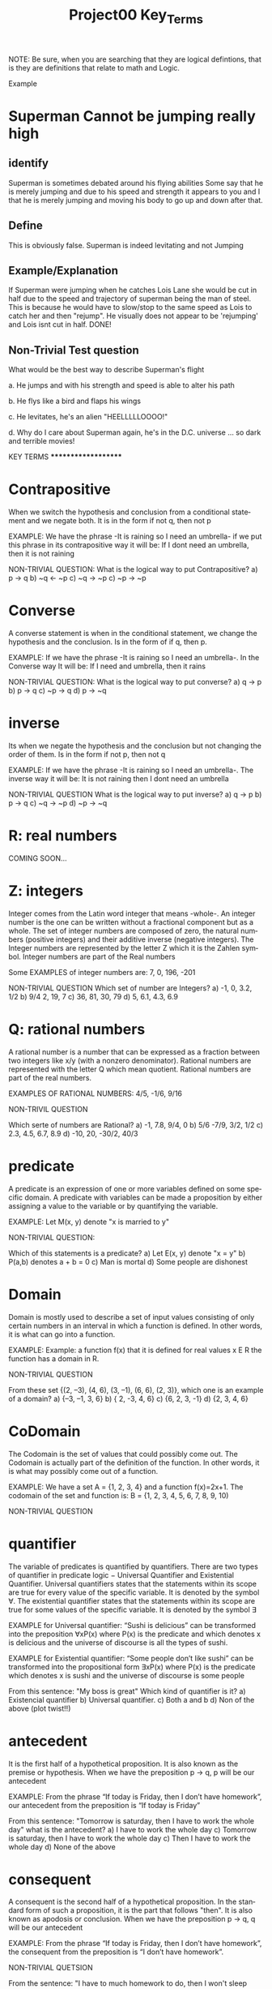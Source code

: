 #+TITLE: Project00 Key_Terms
#+LANGUAGE: en
#+OPTIONS: H:4 num:nil toc:nil \n:nil @:t ::t |:t ^:t *:t TeX:t LaTeX:t
#+OPTIONS: html-postamble:nil
#+STARTUP: showeverything entitiespretty

NOTE: Be sure, when you are searching that they are logical defintions, that is
they are definitions that relate to math and Logic.

Example
* Superman Cannot be jumping really high
** identify
Superman is sometimes debated around his flying abilities
Some say that he is merely jumping and due to his speed and 
strength it appears to you and I that he is merely jumping and
moving his body to go up and down after that.
** Define
This is obviously false.  Superman is indeed levitating and not
Jumping
** Example/Explanation
If Superman were jumping when he catches Lois Lane she would be cut in half
due to the speed and trajectory of superman being the man of steel. This is because
he would have to slow/stop to the same speed as Lois to catch her and then "rejump".
He visually does not appear to be 'rejumping' and Lois isnt cut in half.  DONE!
** Non-Trivial Test question
What would be the best way to describe Superman's flight


a. He jumps and with his strength and speed is able to alter his path


b. He flys like a bird and flaps his wings


c. He levitates, he's an alien "HEELLLLLOOOO!"


d. Why do I care about Superman again, he's in the D.C. universe ... so dark and terrible movies!


**************** KEY TERMS ********************

* Contrapositive
When we switch the hypothesis and conclusion from a conditional statement and we negate both. It is in
the form if not q, then not p

EXAMPLE: We have the phrase -It is raining so I need an umbrella- if we put this phrase in its
contrapositive way it will be: If I dont need an umbrella, then it is not raining

NON-TRIVIAL QUESTION: 
  What is the logical way to put Contrapositive?
  a) p -> q
  b) ~q <- ~p
  c) ~q -> ~p
  c) ~p -> ~p

* Converse

A converse statement is when in the conditional statement, we change the hypothesis and the 
conclusion. Is in the form of if q, then p. 

EXAMPLE: If we have the phrase -It is raining so I need an umbrella-. In the Converse way It will be:
If I need and umbrella, then it rains

NON-TRIVIAL QUESTION:
  What is the logical way to put converse?
  a) q -> p
  b) p -> q
  c) ~p -> q
  d) p -> ~q

* inverse

Its when we negate the hypothesis and the conclusion but not changing the order of them.
Is in the form if not p, then not q

EXAMPLE: If we have the phrase -It is raining so I need an umbrella-. The inverse way it will be:
It is not raining then I dont need an umbrella

NON-TRIVIAL QUESTION
  What is the logical way to put inverse?
  a) q -> p
  b) p -> q
  c) ~q -> ~p
  d) ~p -> ~q

* R: real numbers

COMING SOON...

* Z: integers

Integer comes from the Latin word integer that means -whole-. An integer number is the one can be
written without a fractional component but as a whole. The set of integer numbers are composed of
zero, the natural numbers (positive integers) and their additive inverse (negative integers).
The Integer numbers are represented by the letter Z which it is the Zahlen symbol. Integer numbers
are part of the Real numbers

Some EXAMPLES of integer numbers are: 7, 0, 196, -201

NON-TRIVIAL QUESTION
  Which set of number are Integers?
  a) -1, 0, 3.2, 1/2
  b) 9/4 2, 19, 7
  c) 36, 81, 30, 79
  d) 5, 6.1, 4.3, 6.9

* Q: rational numbers

A rational number is a number that can be expressed as a fraction
between two integers like x/y (with a nonzero denominator). Rational
numbers are represented with the letter Q which mean
quotient. Rational numbers are part of the real numbers.

EXAMPLES OF RATIONAL NUMBERS: 4/5, -1/6, 9/16

NON-TRIVIL QUESTION

  Which serte of numbers are Rational?
  a) -1, 7.8, 9/4, 0
  b) 5/6 -7/9, 3/2, 1/2
  c) 2.3, 4.5, 6.7, 8.9
  d) -10, 20, -30/2, 40/3

* predicate

A predicate is an expression of one or more variables defined on some
specific domain. A predicate with variables can be made a proposition
by either assigning a value to the variable or by quantifying the
variable.

EXAMPLE: Let M(x, y) denote "x is married to y"

NON-TRIVIAL QUESTION:

  Which of this statements is a predicate?
  a) Let E(x, y) denote "x = y"
  b) P(a,b)  denotes a + b = 0
  c) Man is mortal
  d) Some people are dishonest

* Domain

Domain is mostly used to describe a set of input values consisting of
only certain numbers in an interval in which a function is defined. In
other words, it is what can go into a function.

EXAMPLE: Example: a function f(x) that it is defined for real values x
E R the function has a domain in R.

NON-TRIVIAL QUESTION

  From these set {(2, –3), (4, 6), (3, –1), (6, 6), (2, 3)},
  which one is an example of a domain?
  a) {–3, –1, 3, 6}
  b) { 2, -3, 4, 6}
  c) {6, 2, 3, -1}
  d) {2, 3, 4, 6}

* CoDomain

The Codomain is the set of values that could possibly come out. The
Codomain is actually part of the definition of the function. In other
words, it is what may possibly come out of a function.

EXAMPLE: We have a set A = {1, 2, 3, 4} and a function f(x)=2x+1. The
codomain of the set and function is: B = {1, 2, 3, 4, 5, 6, 7, 8,
9, 10)

NON-TRIVIAL QUESTION



* quantifier

The variable of predicates is quantified by quantifiers. There are two
types of quantifier in predicate logic − Universal Quantifier and
Existential Quantifier. Universal quantifiers states that the
statements within its scope are true for every value of the specific
variable. It is denoted by the symbol ∀. The existential quantifier
states that the statements within its scope are true for some values
of the specific variable. It is denoted by the symbol ∃

EXAMPLE for Universal quantifier: “Sushi is delicious” can be
transformed into the preposition ∀xP(x) where P(x) is the predicate
and which denotes x is delicious and the universe of discourse is all
the types of sushi.

EXAMPLE for Existential quantifier: “Some people don’t like sushi” can
be transformed into the propositional form ∃xP(x) where P(x) is the
predicate which denotes x is sushi and the universe of discourse is
some people

  From this sentence: "My boss is great" Which kind of quantifier is it?
  a) Existencial quantifier
  b) Universal quantifier.
  c) Both a and b
  d) Non of the above (plot twist!!)

* antecedent

It is the first half of a hypothetical proposition. It is also known
as the premise or hypothesis. When we have the preposition p → q, p
will be our antecedent

EXAMPLE: From the phrase “If today is Friday, then I don’t have
homework”, our antecedent from the preposition is “If today is Friday”

  From this sentence: "Tomorrow is saturday, then I have to work the whole day"
  what is the antecedent?
  a) I have to work the whole day
  c) Tomorrow is saturday, then I have to work the whole day
  c) Then I have to work the whole day
  d) None of the above

* consequent

A consequent is the second half of a hypothetical proposition. In the
standard form of such a proposition, it is the part that follows
"then". It is also known as apodosis or conclusion. When we have the
preposition p → q, q will be our antecedent

EXAMPLE: From the phrase “If today is Friday, then I don’t have
homework”, the consequent from the preposition is “I don’t have
homework”.

NON-TRIVIAL QUETSION

  From the sentence: "I have to much homework to do, then I won't sleep tonight. What is
  the consequent?
  a) I have to much homework to do
  b) I won't be sleep tonight
  c) I have to much homework to do, then I won't sleep tonight
  d) None of the above

* Set

An unordered collection of different elements. A set can be written
explicitly by listing its elements using set bracket. If the order of
the elements is changed or any element of a set is repeated, it does
not make any changes in the set.

EXAMPLE: A set of integer numbers (Z), a set of students, a set of cards.

NON-TRIVIAL QUESTION

  Which of of these is NOT a set?
  a) A deck of cards
  b) A group of students
  c) A paper
  d) A parking lot

* Fallacy

A fallacy is an incorrect result arrived at by apparently correct,
though actually specious reasoning. Fallacies are commonly divided
into "formal" and "informal". A formal fallacy can be expressed neatly
in a standard system of logic, such as propositional logic (a branch
of logic that deals with propositions). while an informal fallacy
originates in an error in reasoning other than an improper logical
form. There is also a special case is a mathematical fallacy, an
intentionally invalid mathematical proof

EXAMPLE FORMAL FALLACY: Some of your key evidence is missing,
incomplete, or even faked! That proves I'm right!

EXAMPLE OF INFORMAL FALLACY: Smoking isn’t going to hurt me my grandpa
smoked three packs a day for sixty-five years and wasn’t sick a day in
his life. He lived to be ninety.

NON-TRIVIAL QUESTION

  What kind of Fallaxy is the following sentence: "My friend is the one that stole
  my laptop, he wasn't in the room and he didn't open my backpack so he did it
  a) Formal Fallacy
  b) Informal Fallacy
  c) None of the above
  d) All of the above

* biconditional

In logic and mathematics, the logical biconditional is the logical
connective of two statements asserting – P and only if Q – Where P is
an antecedent and Q is a consequent. The operator that we use for
biconditional condition is <->. The truth table for this condition is:

P | Q | P <-> Q
---------------
1 | 1 |   1
1 | 0 |   0
0 | 1 |   0
0 | 0 |   1

EXAMPLE: I'll buy you a new wallet if you need one

NON-TRIVIAL QUESTION
  Which of these sentences IS NOT biconditional
  a) A polygon is a triangle ifit has 3 sides
  b) I am breathing if and only if I am alive
  c) Any person is a male
  d) You passed the exam if and only if you scored 65% or higher.

* sufficient condition

A sufficient condition is an implicational relationship between
statements. A sufficient condition is a condition or set of conditions
that will produce the event. The logical relation is expressed as - if
P, then Q – or P -> Q.

EXAMPLE: - John is a king - implies that John is male. So, knowing
that it is true that John is a king is sufficient to know that he is a
male.

NON-TRIVIAL QUESTION

  Which sentence is a sufficient condition?
  a) A microscope is needed to see viruses.
  b) The Walkman is in good working order.
  c) The earphones are plugged in.
  d) You operate the controls correctly

* necessary condition

The assertion that Q is necessary for P. This can also be written as
"P cannot be true unless Q is true" or "if Q is false, then P is
false". This is notated that P implies to Q. The logical relation
between them is expressed as "if P, then Q" and denoted P -> Q.

EXAMPLE: For the whole numbers greater than two, being odd is
necessary to being prime, since two is the only whole number that is
both even and prime.

NON-TRIVIAL QUESTION

  Which of these sentences is a necessary condition?
  a) You could travel by car
  b) Getting a final grade of C
  c) Having the flu virus and being sick
  d) Earning 120 credits for earning a degree

* ~p

In logic, negation, also called the logical complement, is an
operation that takes a proposition P to another proposition "not P",
written ~P. It may be applied as an operation on notions,
propositions, truth values, or semantic values more generally. In
classical logic, negation is normally identified with the truth
function that takes truth to falsity and vice versa. the truth table looks like:

P | ~P
------
1 | 0
0 | 1

EXAMPLE: If P is "I like to swim", ~P will be "I don't like to swim"

NON-TRIVIAL QUESTION

  From the sentence P = "I don't speak French". What is ~p?
  a) I don't speak French
  b) I am french
  c) I speak French
  d) None of the above

* p ^ q

This is a representation of a basic logic gate that implements logical
conjunction. It behaves according to the truth table. A high output
(1) results only if all the inputs to the and gate are high. If noon
or not all inputs to the ANd gate are high, a low output results. This
is the truth table:

P | Q | P ^ Q
-------------
0 | 0 |   0
0 | 1 |   0
1 | 0 |   0
1 | 1 |   1

EXAMPLE: The next sentence is and example of P ^ Q: "If I have a car
and it has gas then I can go to Idaho Falls"

NON-TRIVIAL QUESTION:

  If P = 0 and Q = 1, what is P ^ Q
  a) 0
  b) 1
  c) None of the above (Plot twist)

* p V q

The or operator is an operation on two logical values, typically the
values of two propositions, that produces a value of true if at least
one of its operands is true. This is how the truth table looks like:

P | Q | P v Q
-------------
0 | 0 |   0
0 | 1 |   1
1 | 0 |   1
1 | 1 |   1

EXAMPLE: if P = Today is monday and Q = I don't have to work, P ^ Q
will be: Today is Monday or I don't have to work

NON-TRIVIAL QUESTION

  If P = 0 and Q = 1, what is P v Q?
  a) 0
  b) 1
  c) None of the above (Plot twist)


* p XOR q

Is a logical operator that gives a true (1 or HIGH) output when the
number of true inputs is odd. An XOR gate implements an exclusive or;
that is, a true output results if one, and only one, of the inputs to
the gate is true. If both inputs are false (0/LOW) or both are true, a
false output results. The truth table looks like:

P | Q | P XOR Q
-------------
0 | 0 |   0
0 | 1 |   1
1 | 0 |   1
1 | 1 |   0

EXAMPLE: If P = I have to visit my parents and Q = I am going to the
beach, P XOR Q will be: Either I have to visit my parents or I am
going to the beach

NON-TRIVIAL QUESTION

  If P = 1 and Q = 1, What is P XOR Q?

  a) 0
  b) 1
  c) None of the above

* p == q

P == q or Logical equality is an operation on two logical values,
typically the values of two propositions, that produces a value of
true if and only if both operands are false or both operands are
true. The truth table looks like:

P | Q | P == Q
-------------
0 | 0 |   1
0 | 1 |   0
1 | 0 |   0
1 | 1 |   1

EXAMPLE: If P = 2 and Q = 2 then P == Q (They are equal)

NON-TRIVIAL QUESTION

  If P = 0 and Q = 0, what is P == Q?
  a) 0
  b) 1
  c) None of the above

* p -> q

Also known as Material condition, is a logical connective that is
often symbolized by a forward arrow "→". The material conditional is
used to form statements of the form p → q (termed a conditional
statement) which is read as "if p then q". The truth table associated
with the material conditional p→q is identical to that of ¬p∨q. It is
as follows:

P | Q | P → Q
-------------
0 | 0 |   1
0 | 1 |   0
1 | 0 |   1
1 | 1 |   1

EXAMPLE: If P = "I am cooking" and Q "I am going to the gym", P → Q
is: I am cooking then, I am going to the gym

NON-TRIVIAL QUESTIONS

  If P = 1 and Q = 0, what is P → Q?
  a) 0
  b) 1
  c) None of the above

* p <--> q

This is the same as P = Q so this is the same as Logical
Equality. This is also equivalent as the XNOR logic gate. Logical
equality is a logical operator that corresponds to equality in Boolean
algebra and to the logical biconditional in propositional calculus. It
gives the functional value true if both functional arguments have the
same logical value, and false if they are different. The truth table is:

P | Q | P <-> Q
---------------
0 | 0 |    1
0 | 1 |    0
1 | 0 |    0
1 | 1 |    1

EXAMPLE: If P = 5 and Q = 5 then, they are equal

NON-TRIVIAL QUESTION

  If P = 1 and Q = 0, what is P <-> Q?
  a) 0
  b) 1
  c) None of the above

* Three dots in a triangle

* upside down A

* Backwards E

* union

* intersection

* Commutative laws

* associative laws

* distributive laws

* identity laws

* negation laws

* double negative law

* idempotent laws

* universal bound laws

* De morgan's laws

* absorption laws

* negations of t and c

* vacuously true

* Modus Ponens

* Modus Tollens

is a valid argument form and a rule of inference. It is an application
of the general truth that if a statement is true, then so is its
contra-positive.The inference rule modus tollens validates the
inference from P implies Q and the contradictory of Q to the
contradictory of P. The Modus Tollens forms states: P->Q,~Q/~P.

EXPLANATION: 
1. The argument has two premises
2. The first Premise is a conditional or "if-then" statement, for example that if P then Q
3. The second premise is that it is not the case that Q
4. From these two premiese, it can be logically concluded that it is not the case that P

NON-TRIVIAL QUESTION

  

* Elimination: valid argument form

* Transitivity: Valid Argument form
